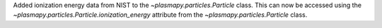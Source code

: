 Added ionization energy data from NIST to the `~plasmapy.particles.Particle` class.
This can now be accessed using the `~plasmapy.particles.Particle.ionization_energy` attribute
from the `~plasmapy.particles.Particle` class.
